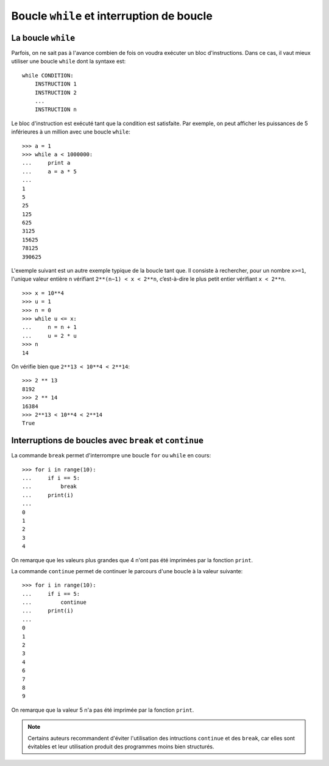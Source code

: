 
Boucle ``while`` et interruption de boucle
==========================================

La boucle ``while``
-------------------

Parfois, on ne sait pas à l'avance combien de fois on voudra exécuter un bloc
d'instructions. Dans ce cas, il vaut mieux utiliser une boucle ``while`` dont
la syntaxe est::

    while CONDITION:
        INSTRUCTION 1
        INSTRUCTION 2
        ...
        INSTRUCTION n

Le bloc d'instruction est exécuté tant que la condition est satisfaite. Par
exemple, on peut afficher les puissances de 5 inférieures à un million avec une
boucle ``while``::

    >>> a = 1
    >>> while a < 1000000:
    ...     print a
    ...     a = a * 5
    ... 
    1
    5
    25
    125
    625
    3125
    15625
    78125
    390625

L'exemple suivant est un autre exemple typique de la boucle tant que. Il
consiste à rechercher, pour un nombre ``x>=1``, l'unique valeur entière ``n``
vérifiant ``2**(n−1) < x < 2**n``, c’est-à-dire le plus petit entier vérifiant
``x < 2**n``.

::

    >>> x = 10**4
    >>> u = 1
    >>> n = 0
    >>> while u <= x:
    ...     n = n + 1
    ...     u = 2 * u
    >>> n
    14

On vérifie bien que ``2**13 < 10**4 < 2**14``::

    >>> 2 ** 13
    8192
    >>> 2 ** 14
    16384
    >>> 2**13 < 10**4 < 2**14
    True

Interruptions de boucles avec ``break`` et ``continue`` 
-------------------------------------------------------

La commande ``break`` permet d'interrompre une boucle ``for`` ou ``while`` en
cours::

    >>> for i in range(10):
    ...     if i == 5:
    ...         break
    ...     print(i)
    ...
    0
    1
    2
    3
    4

On remarque que les valeurs plus grandes que 4 n'ont pas été imprimées par la
fonction ``print``.

La commande ``continue`` permet de continuer le parcours d'une boucle à la
valeur suivante::

    >>> for i in range(10):
    ...     if i == 5:
    ...         continue
    ...     print(i)
    ...
    0
    1
    2
    3
    4
    6
    7
    8
    9

On remarque que la valeur 5 n'a pas été imprimée par la fonction ``print``.

.. NOTE::

    Certains auteurs recommandent d'éviter l'utilisation des intructions
    ``continue`` et des ``break``, car elles sont évitables et leur utilisation
    produit des programmes moins bien structurés.

